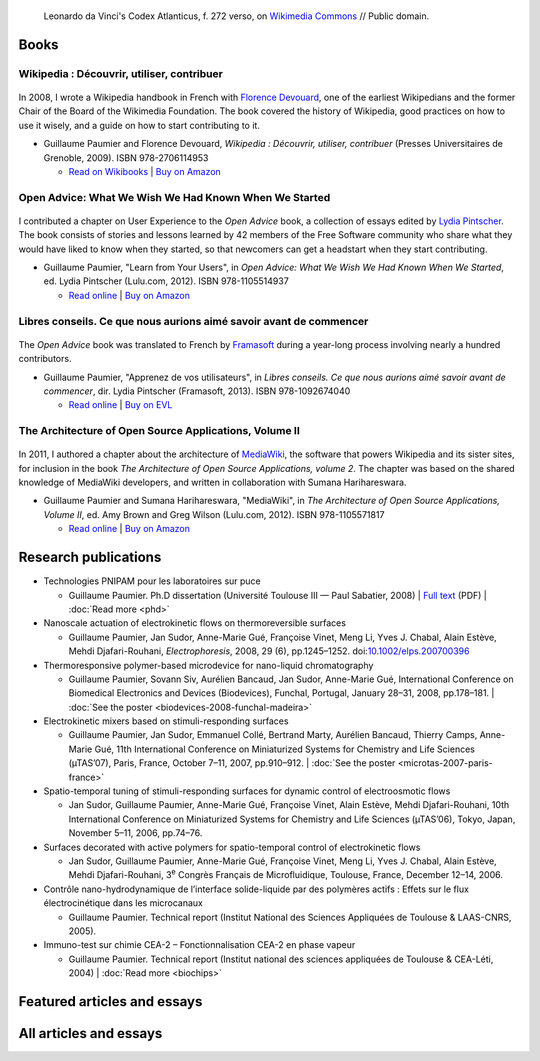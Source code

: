 .. title: Writings
.. slug: writings
.. template: page_custom.tmpl
.. image: /images/Leonardo_da_Vinci_-_Ambrosiana-Codice-Atlantico-Codex-Atlanticus-f-272-verso.jpg
.. icon: fa-puzzle-piece
.. icon-alternative: fa-wikipedia-w


.. figure:: /images/Leonardo_da_Vinci_-_Ambrosiana-Codice-Atlantico-Codex-Atlanticus-f-272-verso.jpg
   :figclass: lead-figure
   :alt: Photo of a page of Leonardo da Vinci's Codex Atlanticus showing text and diagrams

   Leonardo da Vinci's Codex Atlanticus, f. 272 verso, on `Wikimedia Commons <https://commons.wikimedia.org/wiki/File:Leonardo_da_Vinci_-_Ambrosiana-Codice-Atlantico-Codex-Atlanticus-f-272-verso.jpg>`__ // Public domain.



Books
=====

Wikipedia : Découvrir, utiliser, contribuer
-------------------------------------------

.. figure:: /images/wp-pug-cover-small.jpg
   :figwidth: 10em

In 2008, I wrote a Wikipedia handbook in French with `Florence Devouard <http://www.devouard.org/accueil/a-propos-de-moi>`__, one of the earliest Wikipedians and the former Chair of the Board of the Wikimedia Foundation. The book covered the history of Wikipedia, good practices on how to use it wisely, and a guide on how to start contributing to it.

* Guillaume Paumier and Florence Devouard, *Wikipedia : Découvrir, utiliser, contribuer* (Presses Universitaires de Grenoble, 2009). ISBN 978-2706114953

  * `Read on Wikibooks <https://fr.wikibooks.org/wiki/Wikip%C3%A9dia>`__ \| `Buy on Amazon <http://www.amazon.fr/dp/2706114959/>`__


Open Advice: What We Wish We Had Known When We Started
------------------------------------------------------

.. figure:: /images/2012-02-09_Open_advice_books_8098s.jpg
   :figwidth: 10em

I contributed a chapter on User Experience to the *Open Advice* book, a collection of essays edited by `Lydia Pintscher <http://www.lydiapintscher.de/about.php>`__. The book consists of stories and lessons learned by 42 members of the Free Software community who share what they would have liked to know when they started, so that newcomers can get a headstart when they start contributing.

* Guillaume Paumier, "Learn from Your Users", in *Open Advice: What We Wish We Had Known When We Started*, ed. Lydia Pintscher (Lulu.com, 2012). ISBN 978-1105514937

  * `Read online <http://open-advice.org/>`__ \| `Buy on Amazon <https://www.amazon.com/dp/1105514935/>`__

Libres conseils. Ce que nous aurions aimé savoir avant de commencer
-------------------------------------------------------------------

.. figure:: /images/2013-11-27_Open_Advice_francais_12.jpg
   :figwidth: 10em

The *Open Advice* book was translated to French by `Framasoft <https://framasoft.org/>`__ during a year-long process involving nearly a hundred contributors.

* Guillaume Paumier, "Apprenez de vos utilisateurs", in *Libres conseils. Ce que nous aurions aimé savoir avant de commencer*, dir. Lydia Pintscher (Framasoft, 2013). ISBN 978-1092674040

  * `Read online <https://framabook.org/libres-conseils/>`__ \| `Buy on EVL <https://enventelibre.org/livres/31-libres-conseils-9781092674040.html>`__

The Architecture of Open Source Applications, Volume II
-------------------------------------------------------

.. figure:: /images/2011-08-02_aosa-cover-crop.jpg
   :figwidth: 10em

In 2011, I authored a chapter about the architecture of `MediaWiki <https://www.mediawiki.org>`__, the software that powers Wikipedia and its sister sites, for inclusion in the book *The Architecture of Open Source Applications, volume 2*. The chapter was based on the shared knowledge of MediaWiki developers, and written in collaboration with Sumana Harihareswara.

* Guillaume Paumier and Sumana Harihareswara, "MediaWiki", in *The Architecture of Open Source Applications, Volume II*, ed. Amy Brown and‎ Greg Wilson (Lulu.com, 2012). ISBN 978-1105571817

  * `Read online <https://aosabook.org/en/mediawiki.html>`__ \| `Buy on Amazon <https://www.amazon.com/dp/1105571815/>`__

Research publications
=====================

* Technologies PNIPAM pour les laboratoires sur puce

  * Guillaume Paumier. Ph.D dissertation (Université Toulouse III — Paul Sabatier, 2008) \| `Full text <https://upload.wikimedia.org/wikipedia/commons/f/fe/Guillaume_Paumier_-_Technologies_PNIPAM_pour_les_laboratoires_sur_puces.pdf>`__ (PDF) \| :doc:`Read more <phd>`

* Nanoscale actuation of electrokinetic flows on thermoreversible surfaces

  * Guillaume Paumier, Jan Sudor, Anne-Marie Gué, Françoise Vinet, Meng Li, Yves J. Chabal, Alain Estève, Mehdi Djafari-Rouhani, *Electrophoresis*, 2008, 29 (6), pp.1245–1252. doi:`10.1002/elps.200700396 <https://dx.doi.org/10.1002/elps.200700396>`__

* Thermoresponsive polymer-based microdevice for nano-liquid chromatography

  * Guillaume Paumier, Sovann Siv, Aurélien Bancaud, Jan Sudor, Anne-Marie Gué, International Conference on Biomedical Electronics and Devices (Biodevices), Funchal, Portugal, January 28–31, 2008, pp.178–181. \| :doc:`See the poster <biodevices-2008-funchal-madeira>`

* Electrokinetic mixers based on stimuli-responding surfaces

  * Guillaume Paumier, Jan Sudor, Emmanuel Collé, Bertrand Marty, Aurélien Bancaud, Thierry Camps, Anne-Marie Gué, 11th International Conference on Miniaturized Systems for Chemistry and Life Sciences (µTAS’07), Paris, France, October 7–11, 2007, pp.910–912. \| :doc:`See the poster <microtas-2007-paris-france>`

* Spatio-temporal tuning of stimuli-responding surfaces for dynamic control of electroosmotic flows

  * Jan Sudor, Guillaume Paumier, Anne-Marie Gué, Françoise Vinet, Alain Estève, Mehdi Djafari-Rouhani, 10th International Conference on Miniaturized Systems for Chemistry and Life Sciences (µTAS’06), Tokyo, Japan, November 5–11, 2006, pp.74–76.

* Surfaces decorated with active polymers for spatio-temporal control of electrokinetic flows

  * Jan Sudor, Guillaume Paumier, Anne-Marie Gué, Françoise Vinet, Meng Li, Yves J. Chabal, Alain Estève, Mehdi Djafari-Rouhani, 3\ :sup:`e` Congrès Français de Microfluidique, Toulouse, France, December 12–14, 2006.

* Contrôle nano-hydrodynamique de l’interface solide-liquide par des polymères actifs : Effets sur le flux électrocinétique dans les microcanaux

  * Guillaume Paumier. Technical report (Institut National des Sciences Appliquées de Toulouse & LAAS-CNRS, 2005).

* Immuno-test sur chimie CEA-2 – Fonctionnalisation CEA-2 en phase vapeur

  * Guillaume Paumier. Technical report (Institut national des sciences appliquées de Toulouse & CEA-Léti, 2004) \| :doc:`Read more <biochips>`


Featured articles and essays
============================

.. post-list::
   :categories: articles-en-featured
   :template: project_list_featured.tmpl


All articles and essays
=======================

.. post-list::
   :categories: articles-en
   :template: article_list.tmpl
